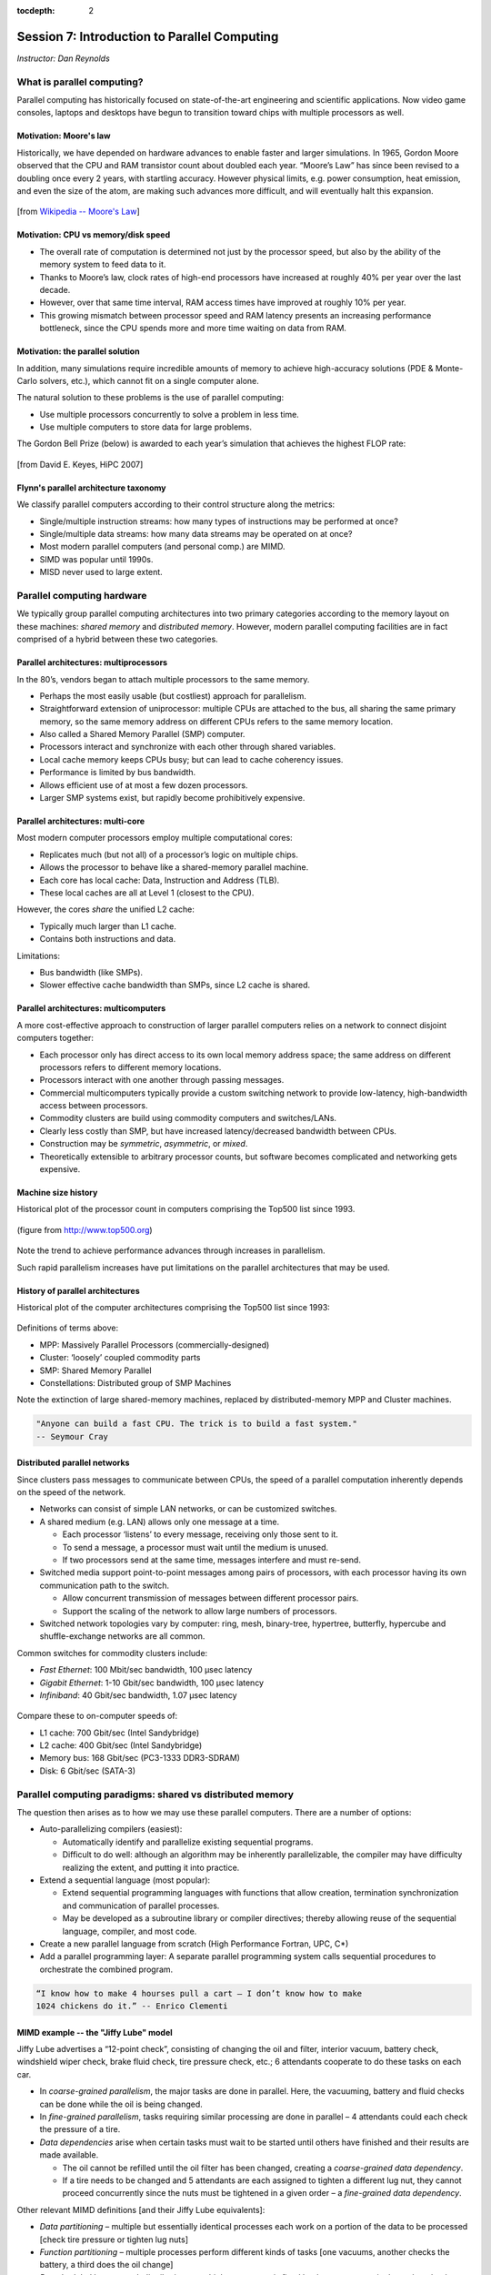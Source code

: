 :tocdepth: 2


.. _session7:

*****************************************************
Session 7: Introduction to Parallel Computing
*****************************************************

*Instructor: Dan Reynolds*




What is parallel computing?
================================================

Parallel computing has historically focused on state-of-the-art
engineering and scientific applications. Now video game consoles,
laptops and desktops have begun to transition toward chips with
multiple processors as well. 


.. index:: Moore's law

Motivation: Moore's law
--------------------------------------------------

Historically, we have depended on hardware advances to enable faster
and larger simulations.  In 1965, Gordon Moore observed that the CPU
and RAM transistor count about doubled each year. “Moore’s Law” has
since been revised to a doubling once every 2 years, with startling
accuracy. However physical limits, e.g. power consumption, heat
emission, and even the size of the atom, are making such advances more
difficult, and will eventually halt this expansion.

.. figure:: figs/Moore_law.png
   :scale: 90 %
   :align: center

   [from `Wikipedia -- Moore's Law
   <http://en.wikipedia.org/wiki/Moore%27s_law>`_]


.. index:: CPU vs memory/disk speed

Motivation: CPU vs memory/disk speed
--------------------------------------------------

* The overall rate of computation is determined not just by the
  processor speed, but also by the ability of the memory system to
  feed data to it. 

* Thanks to Moore’s law, clock rates of high-end processors have
  increased at roughly 40% per year over the last decade. 

* However, over that same time interval, RAM access times have
  improved at roughly 10% per year. 

* This growing mismatch between processor speed and RAM latency
  presents an increasing performance bottleneck, since the CPU spends
  more and more time waiting on data from RAM. 



Motivation: the parallel solution
--------------------------------------------------

In addition, many simulations require incredible amounts of memory to
achieve high-accuracy solutions (PDE & Monte-Carlo solvers, etc.),
which cannot fit on a single computer alone.

The natural solution to these problems is the use of parallel
computing:

* Use multiple processors concurrently to solve a problem in less
  time.

* Use multiple computers to store data for large problems.

.. index:: Gordon Bell Prize

The Gordon Bell Prize (below) is awarded to each year’s simulation
that achieves the highest FLOP rate:

.. figure:: figs/algorithm_moore.png
   :scale: 50 %
   :align: center

   [from David E. Keyes, HiPC 2007]


.. index:: Flynn's parallel architecture taxonomy, SIMD, MIMD, SISD, MISD

Flynn's parallel architecture taxonomy
--------------------------------------------------

We classify parallel computers according to their control structure along the
metrics:

.. image:: figs/flynn.png
   :scale: 70 %
   :align: center

* Single/multiple instruction streams: how many types of instructions
  may be performed at once?

* Single/multiple data streams: how many data streams may be operated
  on at once?

* Most modern parallel computers (and personal comp.) are MIMD.

* SIMD was popular until 1990s.

* MISD never used to large extent.



Parallel computing hardware
================================================

We typically group parallel computing architectures into two primary
categories according to the memory layout on these machines: *shared
memory* and *distributed memory*.  However, modern parallel computing
facilities are in fact comprised of a hybrid between these two
categories. 


.. index:: multiprocessor, SMP

Parallel architectures: multiprocessors
--------------------------------------------------

In the 80’s, vendors began to attach multiple processors to the same
memory. 

.. image:: figs/smp.png
   :scale: 80 %
   :align: center

* Perhaps the most easily usable (but costliest) approach for
  parallelism. 

* Straightforward extension of uniprocessor: multiple CPUs are
  attached to the bus, all sharing the same primary memory, so the
  same memory address on different CPUs refers to the same memory
  location. 

* Also called a Shared Memory Parallel (SMP) computer.

* Processors interact and synchronize with each other through shared
  variables. 

* Local cache memory keeps CPUs busy; but can lead to cache coherency
  issues. 

* Performance is limited by bus bandwidth.

* Allows efficient use of at most a few dozen processors.

* Larger SMP systems exist, but rapidly become prohibitively
  expensive.


.. index:: multi-core

Parallel architectures: multi-core
--------------------------------------------------

Most modern computer processors employ multiple computational cores: 

.. image:: figs/multicore.png
   :scale: 80 %
   :align: center

* Replicates much (but not all) of a processor’s logic on multiple
  chips. 

* Allows the processor to behave like a shared-memory parallel
  machine. 

* Each core has local cache: Data, Instruction and Address (TLB).

* These local caches are all at Level 1 (closest to the CPU). 

However, the cores *share* the unified L2 cache: 

* Typically much larger than L1 cache.

* Contains both instructions and data.

Limitations:

* Bus bandwidth (like SMPs).

* Slower effective cache bandwidth than SMPs, since L2 cache is
  shared. 


.. index:: multicomputer, DMP

Parallel architectures: multicomputers
--------------------------------------------------

A more cost-effective approach to construction of larger parallel
computers relies on a network to connect disjoint computers together:

.. image:: figs/distributed.png
   :scale: 70%
   :align: center

* Each processor only has direct access to its own local memory
  address space; the same address on different processors refers to
  different memory locations. 

* Processors interact with one another through passing messages.

* Commercial multicomputers typically provide a custom switching
  network to provide low-latency, high-bandwidth access between
  processors.

* Commodity clusters are build using commodity computers and
  switches/LANs. 

* Clearly less costly than SMP, but have increased latency/decreased
  bandwidth between CPUs.

* Construction may be *symmetric*, *asymmetric*, or *mixed*.

* Theoretically extensible to arbitrary processor counts, but software
  becomes complicated and networking gets expensive. 


Machine size history
--------------------------------------------------

Historical plot of the processor count in computers comprising the
Top500 list since 1993. 

.. figure:: figs/parallelism_history.png
   :scale: 90 %
   :align: center

   (figure from `http://www.top500.org <http://www.top500.org>`_)


Note the trend to achieve performance advances through increases in parallelism.

Such rapid parallelism increases have put limitations on the parallel
architectures that may be used.


.. index:: parallel architecture history, MPP, Cluster, SMP, Constellation

History of parallel architectures
--------------------------------------------------

Historical plot of the computer architectures comprising the Top500
list since 1993: 

.. figure:: figs/architecture_history.png
   :scale: 90 %
   :align: center

   (figure from `http://www.top500.org <http://www.top500.org>`_)


Definitions of terms above:

* MPP: Massively Parallel Processors (commercially-designed)

* Cluster: ‘loosely’ coupled commodity parts

* SMP: Shared Memory Parallel

* Constellations: Distributed group of SMP Machines

Note the extinction of large shared-memory machines, replaced by
distributed-memory MPP and Cluster machines.

.. code-block:: text

   "Anyone can build a fast CPU. The trick is to build a fast system."
   -- Seymour Cray 




.. index:: distributed parallel networks

Distributed parallel networks
--------------------------------------------------

Since clusters pass messages to communicate between CPUs, the speed of
a parallel computation inherently depends on the speed of the network.

* Networks can consist of simple LAN networks, or can be customized
  switches. 

* A shared medium (e.g. LAN) allows only one message at a time.
 
  * Each processor ‘listens’ to every message, receiving only those
    sent to it. 
  
  * To send a message, a processor must wait until the medium is
    unused. 

  * If two processors send at the same time, messages interfere and
    must re-send.

* Switched media support point-to-point messages among pairs of
  processors, with each processor having its own communication path to
  the switch. 

  * Allow concurrent transmission of messages between different
    processor pairs.

  * Support the scaling of the network to allow large numbers of
    processors. 

* Switched network topologies vary by computer: ring, mesh,
  binary-tree, hypertree, butterfly, hypercube and shuffle-exchange
  networks are all common.

.. index:: fast ethernet, gigabit ethernet, infiniband

Common switches for commodity clusters include:

* *Fast Ethernet*: 100 Mbit/sec bandwidth, 100 μsec latency

* *Gigabit Ethernet*: 1-10 Gbit/sec bandwidth, 100 μsec latency

* *Infiniband*: 40 Gbit/sec bandwidth, 1.07 μsec latency


.. figure:: figs/network_pie.png 
   :scale: 90 % 
   :align: center 

   (figure from `http://www.top500.org <http://www.top500.org>`_)


Compare these to on-computer speeds of:

* L1 cache: 700 Gbit/sec (Intel Sandybridge)

* L2 cache: 400 Gbit/sec (Intel Sandybridge)

* Memory bus: 168 Gbit/sec (PC3-1333 DDR3-SDRAM)

* Disk: 6 Gbit/sec (SATA-3)


   


.. index:: parallel computing paradigms

Parallel computing paradigms: shared vs distributed memory
=================================================================


The question then arises as to how we may use these parallel
computers.  There are a number of options:

* Auto-parallelizing compilers (easiest):

  * Automatically identify and parallelize existing sequential
    programs. 

  * Difficult to do well: although an algorithm may be inherently
    parallelizable, the compiler may have difficulty realizing the
    extent, and putting it into practice.

* Extend a sequential language (most popular):

  * Extend sequential programming languages with functions that allow
    creation, termination synchronization and communication of
    parallel processes.

  * May be developed as a subroutine library or compiler directives;
    thereby allowing reuse of the sequential language, compiler, and
    most code. 

* Create a new parallel language from scratch (High Performance
  Fortran, UPC, C*)

* Add a parallel programming layer: A separate parallel programming
  system calls sequential procedures to orchestrate the combined
  program. 


.. code-block:: text

   “I know how to make 4 hourses pull a cart – I don’t know how to make
   1024 chickens do it.” -- Enrico Clementi


.. index:: Jiffy Lube example

MIMD example -- the "Jiffy Lube" model
--------------------------------------------------

Jiffy Lube advertises a “12-point check”, consisting of changing the
oil and filter, interior vacuum, battery check, windshield wiper
check, brake fluid check, tire pressure check, etc.; 6 attendants
cooperate to do these tasks on each car.

* In *coarse-grained parallelism*, the major tasks are done in
  parallel. Here, the vacuuming, battery and fluid checks can be done
  while the oil is being changed.

* In *fine-grained parallelism*, tasks requiring similar processing
  are done in parallel – 4 attendants could each check the pressure of
  a tire. 

* *Data dependencies* arise when certain tasks must wait to be started
  until others have finished and their results are made available.

  * The oil cannot be refilled until the oil filter has been changed,
    creating a *coarse-grained data dependency*.

  * If a tire needs to be changed and 5 attendants are each assigned
    to tighten a different lug nut, they cannot proceed concurrently
    since the nuts must be tightened in a given order – a *fine-grained
    data dependency*. 


Other relevant MIMD definitions [and their Jiffy Lube equivalents]:

* *Data partitioning* – multiple but essentially identical processes
  each work on a portion of the data to be processed [check tire
  pressure or tighten lug nuts] 

* *Function partitioning* – multiple processes perform different kinds
  of tasks [one vacuums, another checks the battery, a third does the
  oil change] 

* *Prescheduled loops* – work distribution to multiple processors is
  fixed by the programmer in the code or by the compiler at compile
  time [Pete always checks the battery, Flo always does the oil
  change] 

* *Statically scheduled loops* – work distribution is fixed at run
  time. For example, it can depend on the number of processors [the
  first one to work in the morning gets to do wipers all day] 

* *Dynamically scheduled loops* – work distribution determined during
  execution, when a processor becomes available it takes the next item
  that needs work [once Frank finishes vacuuming, he does the next
  item on the checklist] 


General parallel computing definitions
--------------------------------------------------

.. index:: parallel decomposition

* *Partitioning/Decomposition*: the means by which an overall
  computation is divided into smaller parts, some or all of which may
  be executed in parallel. 

.. index:: parallel tasks

* *Tasks*: programmer-defined computational subunits determined
  through the decomposition.

.. index:: parallel concurrency

* *Concurrency*: the degree to which multiple tasks can be executed in
  parallel at any given time (more is better).

.. index:: parallel granularity

* *Granularity*: the size of tasks into which a problem is decomposed 

  * A decomposition into a large number of small tasks is called
    *fine-grained*. 

  * A decomposition into a small number of large tasks is called
    *coarse-grained*. 

.. index:: parallel task interaction

* *Task-interaction*: the tasks that a problem is decomposed into
  often share input, output, or intermediate data that must be
  communicated.

.. index:: parallel processes

* *Processes*: individual threads of execution. A single processor may
  execute multiple processes, each of which can operate on multiple
  tasks. 


The primary question in parallel algorithms -- decomposition
----------------------------------------------------------------

Any decomposition strategy must determine a set of primitive tasks.

*Goals*:

* Identify as many primitive tasks as possible (increases potential
  parallelism): prefer at least an order of magnitude more tasks than
  processors. 

* Minimize redundant computations and data storage (efficiency,
  scalability). 

* Want primitive tasks to be roughly equal work (load balancing).

* Want the number of tasks to increase as the problem gets larger
  (scalability). 

*Data decompositions* are approaches that first divide the data into
pieces and then determine how to associate computations with each
piece of data. 

*Functional decompositions* are approaches that first divide the
computation into functional parts and then determine how to associate
data items with the individual computations.



Overhead and load balancing
--------------------------------------------------

After decomposition, we must map tasks onto processes with the goal
that all tasks finish in the shortest time.

.. index:: overhead

We strive to minimize *overheads* for executing the tasks, including:

* The time spent communicating between processors,

* The time some processors spend sitting idle,

* The time spent in the spawning of new threads.

Idle processes occur due to:

* An uneven load distribution,

* Unresolved dependencies from an earlier parallel task set,

* A heterogeneous machine, where processors operate at different
  speeds.

.. index:: load balancing

*Load balancing* is the attempt to map processes with the dual
objectives: 

* Reduce the amount of inter-processor communication.

* Reduce the amount of time some processors are idle while others are
  working. 

This can be a non-trivial task, since these two objectives usually 
conflict with each other. 



Data decompositions
------------------------------------

.. index:: parallel decomposition; domain decomposition

Domain decomposition
^^^^^^^^^^^^^^^^^^^^^^^^^^^^^^^^^^^^^^^^^^^^^^^^^^^^^^

* Tasks are statically or semi-statically mapped onto processes based on
  spatial location; each task performs similar operations on different
  data (subdomains).

* Work is interspersed with communication to synchronize the tasks or
  share data.

* The degree of parallelism increases with problem size, enabling
  effective use of more processes on larger problems.


Typical domain decomposition approaches:

.. figure:: figs/decomp_1D.png
   :scale: 80 %
   :align: center

   1D -- decompose processes along a single physical dimension.


.. figure:: figs/decomp_2D.png
   :scale: 100 %
   :align: center

   2D -- decompose processes along two physical dimensions; this
   typically requires a logically-rectangular physical domain.


.. figure:: figs/decomp_3D.png
   :scale: 70 %
   :align: center

   3D -- decompose processes along three physical dimensions;
   typically requires a logically-cuboid physical domain.



Domain decomposition example: PDE approximation of an aircraft
""""""""""""""""""""""""""""""""""""""""""""""""""""""""""""""""""


Suppose we want to simulate 3D elasticity for vibrations/deformations
in an aircraft.

* A relevant domain decomposition of the problem could be:

  * Process 0 solves the model over the fuselage,

  * Process 1 solves the model over the left wing,

  * Process 2 solves the model over the right wing,

  * Process 3 solves the model over the tail.

* The processes must communicate to send relevant data about how the
  fuselage interacts with the wings and tail. 

* Not all processes need to communicate – only those who own adjacent
  parts of the plane.

* If the wing deformations are greater than the tail, computations on
  processes 1 and 2 could take longer than process 3.


.. index:: parallel decomposition; work pool

Work pool model
^^^^^^^^^^^^^^^^^^^^^^^^^^^^^^^^^^^^^^^^^^^^^^^^^^^^^^

.. image:: figs/work_pool.png
   :scale: 70%
   :align: center

* Tasks are dynamically mapped onto processes, where any task may
  potentially be performed by any process. 

* Useful for load balancing if individual tasks may take dramatically
  different amounts of time. 

* Typical when the data is small compared to the computation
  associated with tasks, and/or there are *many* more tasks than
  processes. 


Work pool example: particle dynamics
""""""""""""""""""""""""""""""""""""""""""""""""""""""""""""""""""

Suppose we wish to simulate the dynamics (position and velocity) of a
large number of collisionless particles in an external force field,
and where particles with a greater speed require increased processing.

* This model first divides the overall set into a large number of
  subsets [e.g. each particle, or small packets of particles].

* Each process begins work on evolving a different subset of
  particles. 

* When each task finishes with their set, they begin work on another
  set, until all of the sets of particles have been processed. 

* The granularity of tasks can be adjusted to trade-off between load
  imbalance and the overhead of accessing the queue of remaining
  particles. 

* The pool may be stored in a physically-shared list, or some
  physically-distributed data structure requiring communication to
  determine the remaining work to be done. 



Functional decompositions
------------------------------------

.. index:: parallel decomposition; manager-worker

Manager-worker
^^^^^^^^^^^^^^^^^^^^^^^^^^^^^^^^^^^^^^^^^^^^^^^^^^^^^^

This approach goes by many names: *master-slave*, *professor-student*,
*Wonka-Loompa*. 

.. image:: figs/manager_worker.png
   :scale: 70%
   :align: center

* One or more manager processes generate tasks and assign them to
  worker processes.

* Tasks may be allocated *a priori* if the manager can estimate the
  task size. 

* Alternatively, workers can be assigned small pieces when they are
  ready for more work.

* Care must be taken to ensure that the manager does not become a
  bottleneck. 

* Should choose granularity of tasks so that the cost of doing work
  dominates the cost of assigning/transferring work.


Manager-worker example: simulated annealing
""""""""""""""""""""""""""""""""""""""""""""""""""""""""""""""""""

*Simulated annealing* is a stochastic optimization algorithm for
functions with multiple local minima.

* At each iteration, a current solution is randomly changed to create
  an alternate solution in the neighborhood of the current solution. 

* The new iterate replaces the current solution if its function value
  is lower. 

* If the value is higher it can also replace the objective function
  with probability :math:`e^{-\Delta/T}`, where :math:`\Delta` is the
  difference in function values and :math:`T` is the ‘temperature’.

A manager process can set up a work queue with many initial iterates. 

* The manager assigns workers to each investigate different
  neighborhoods. 

* The manager keeps track of the *n* best solutions, adding new,
  refined neighborhoods to the queue to improve these ‘optimal’
  solutions.

* The manager decides when work stops by either setting a pre-defined
  iteration limit, or by noticing stagnation of the optimal solution
  set. 


.. index:: parallel decomposition; pipeline

Pipeline model
^^^^^^^^^^^^^^^^^^^^^^^^^^^^^^^^^^^^^^^^^^^^^^^^^^^^^^

.. image:: figs/pipeline.png
   :scale: 70%
   :align: center

* A stream of data is passed through a succession of processes, each
  of which performs some task on the data.

* The pipeline typically involves a static mapping of tasks onto
  processes. 

* Forms a chain of producers and consumers, with each process
  consuming the output of preceding processes, and producing data for
  subsequent processes. 

* Load balancing is a function of task granularity:
 
  * The larger the granularity the longer it takes to fill the
    pipeline.

  * Too fine a granularity can increase overheads in the transmission
    of data. 


Pipeline example: repeated LU solves
""""""""""""""""""""""""""""""""""""""""""""""""""""""""""""""""""

Suppose we have the matrix decomposition :math:`A=LU`, where :math:`L`
and :math:`U` are lower and upper triangular matrices, respectively,
and we wish to solve :math:`Ax=b` for many different right-hand side
vectors :math:`b`.  

* Solution of :math:`Ax=b` may be performed through the two solves
  :math:`Ly=b` and then :math:`Ux=y`. 

* :math:`Ly=b` involves forward substitution:

  * :math:`y_1` is computed.

  * :math:`y_j, j=2,\ldots,n` are computed by updating :math:`b` with
    the preceding :math:`y`.  

* Then, :math:`Ux=y` involves backward substitution:

  * :math:`x_n` is computed

  * :math:`x_j, j=1,\ldots,n-1` are computed by updating :math:`y`
    with the previously-computed :math:`x` values.

* By distributing matrix rows onto processors, :math:`Ly=b` is a
  pipeline from top to bottom, and :math:`Ux=y` is a pipeline in the
  reverse direction. 

* Once one :math:`b` is finished we start the next.

.. image:: figs/LU_parallel.png
   :scale: 100%
   :align: center



.. _parallel_computing_metrics:

Parallel computing metrics
------------------------------------

.. index:: parallel scalability

*Scalability* is the ability of a parallel algorithm to effectively
utilize a parallel machine.

.. index:: strong scaling

*Strong scaling*:  the goal is speed up algorithms that are possible
on one computer, but slow. 

* *Fix overall problem size* and increase the number of processors, *p*.

* Hope that the execution time decreases in inverse proportion to *p*.

.. figure:: figs/strong_scaling.png
   :scale: 80%
   :align: center

   [from David E. Keyes, HiPC 2007]


.. index:: weak scaling

*Weak scaling*: the goal is to enable problems that cannot fit on one
computer due to large size (resolution-limited). 

* *Fix problem size per processor*, and increase *p*.

* Hope that the execution time remains constant, as both problem size
  and process count are increased proportionately.

.. figure:: figs/weak_scaling.png
   :scale: 80%
   :align: center

   [from David E. Keyes, HiPC 2007]


.. index:: parallel speedup, parallel efficiency

For strong-scaling tests, we also compute the following performance
measures: 

.. math::

   \mbox{Parallel speedup} &\ = \ \frac{\mbox{sequential execution time}}{\mbox{parallel execution time}} \\
   \mbox{Parallel efficiency} &\ = \ \frac{\mbox{Parallel speedup}}{\mbox{processors used}}
   \ = \ \frac{\mbox{sequential execution time}}{(\mbox{parallel execution time})(\mbox{processors used})}


.. index:: Amdahl's law

We typically compare these metrics against the theoretically
"best-case scenario", as determined through *Amdahl's Law* (1967):

* Let :math:`f` be the fraction of work that is not parallelizable;
  and :math:`(1-f)` be the fraction of work that is perfectly
  parallelizable.

* Assume it takes time :math:`t` to complete the task on one
  processor.

* The theoretical time for :math:`p` processors to accomplish the same
  task should be :math:`t \left(f + \frac{1-f}{p}\right)`.

.. image:: figs/amdahl_speedups.png
   :scale: 70%
   :align: center


.. index:: 
   single: parallel computing resources
   single: resources; parallel computing

General parallel computing resources:

* Class: `Math 6370, Introduction to Parallel Scientific Computing
  <http://runge.math.smu.edu/Courses/Math6370_Spring13/>`_ 

* Book: `Designing and Building Parallel Programs, by Ian Foster
  <http://www.mcs.anl.gov/~itf/dbpp/>`_ 

* Online tutorial: `Introduction to Parallel Computing
  <https://computing.llnl.gov/tutorials/parallel_comp/>`_ 






Parallel computing libraries: MPI and OpenMP
=================================================================

.. index:: 
   pair: OpenMP; resources

OpenMP is the primary approach for enabling shared-memory parallel
computing.  It is implemented as an extension to compilers, and is
enabled by adding so-called *directives* or *pragmas* to your source
code, with suggestions on how to launch and share work among threads.

  OpenMP resources:

  * `OpenMP public site <http://openmp.org/wp/>`_

  * `OpenMP specifications reference manual
    <http://www.openmp.org/mp-documents/spec30.pdf>`_ 

  * `In-Depth Interactive OpenMP Tutorial
    <https://computing.llnl.gov/tutorials/openMP/>`_ 


.. index:: 
   pair: MPI; resources

MPI is the primary approach for enabling distributed-memory parallel
computing.  It is implemented as a library of functions and data
types, that may be called within your source code to send messages
among processes for coordination and data transfer.

  MPI resources:

  * `MPI public site <http://www.mpi-forum.org/>`_

  * `MPI specifications reference manual
    <http://www.mpi-forum.org/docs/mpi-3.0/mpi30-report.pdf>`_ 

  * `In-Depth Interactive MPI Tutorial
    <https://computing.llnl.gov/tutorials/mpi/>`_ 

  * `Advanced MPI Tutorial
    <https://computing.llnl.gov/tutorials/mpi_advanced/DavidCronkSlides.pdf>`_




Free parallel solver software
=================================================================


Since it is a library, MPI has enabled the development of many
powerful scientific computing solver libraries that build on top of
MPI to enable efficient, scalable and robust packages for parallel
scientific computing.

Dense linear solvers and eigenvalue solvers:

.. index:: ScaLAPACK

* `ScaLAPACK <http://netlib.org/scalapack>`_ -- dense and banded linear
  solvers and eigenvalue analysis [Fortran77] 

.. index:: PLAPACK

* `PLAPACK <http://www.cs.utexas.edu/~plapack>`_ -- dense matrix
  operations [C] 

Sparse/iterative linear/nonlinear solvers and eigenvalue solvers:

.. index:: SuperLU

* `SuperLU <http://crd.lbl.gov/~xiaoye/SuperLU>`_ -- direct solvers for
  sparse linear systems [C++, C, Fortran]

.. index:: HYPRE

* `HYPRE <http://www.llnl.gov/CASC/linear_solvers>`_ -- iterative
  solvers for sparse linear systems [C++, C, Fortran]

.. index:: PARPACK

* `PARPACK <http://www.caam.rice.edu/software/ARPACK>`_ -- large-scale
  eigenvalue problems [Fortran77] 

Other:

.. index:: SUNDIALS

* `SUNDIALS <http://www.llnl.gov/casc/sundials>`_ -- nonlinear, ODE,
  DAE solvers w/ sensitivities [C++, C, Fortran, Matlab] 

.. index:: FFTW

* `FFTW <http://www.fftw.org>`_ -- multi-dimensional parallel discrete
  Fourier transform [C++, C, Fortran] 

.. index:: ParMETIS

* `ParMETIS <http://www.cs.umn.edu/~metis>`_ -- graph partitioning
  meshing, sparse-matrix orderings [C]

.. index:: PHDF5

* `PHDF5 <http://www.hdfgroup.org>`_ -- parallel data input/output
  library [C++, C, Fortran] 

.. index:: mpiP

* `mpiP <http://mpip.sourceforge.net>`_ -- MPI profiling library [C++,
  C, Fortran] 

.. index:: LAMMPS

* `LAMMPS <http://lammps.sandia.gov>`_ -- large-scale molecular
  dynamics simulator [C++, C, Fortran, Python] 

Larger parallel packages (that include or can call many of the above
software):

.. index:: PETSc

* `PETSc <http://www.mcs.anl.gov/petsc>`_ -- data structures &
  nonlinear/linear PDE solvers [C++, C, Fortran, Python] 

.. index:: Trilinos

* `Trilinos <http://trilinos.sandia.gov>`_ -- enabling technologies
  for complex multi-physics problems [C++, Fortran, Python] 






.. raw:: html
   :file: counter.html

